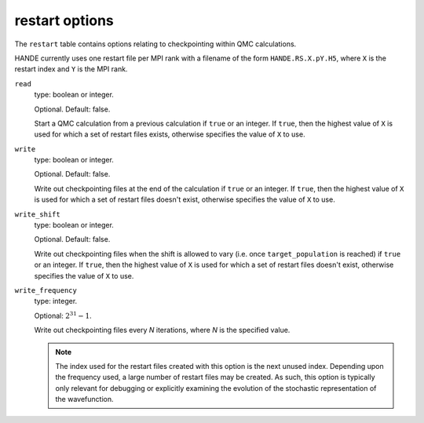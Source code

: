 .. _restart_table:

restart options
===============

The ``restart`` table contains options relating to checkpointing within QMC calculations.

HANDE currently uses one restart file per MPI rank with a filename of the form
``HANDE.RS.X.pY.H5``, where ``X`` is the restart index and ``Y`` is the MPI rank.

``read``
    type: boolean or integer.

    Optional.  Default: false.

    Start a QMC calculation from a previous calculation if ``true`` or an integer.  If
    ``true``, then the highest value of ``X`` is used for which a set of restart files
    exists, otherwise specifies the value of ``X`` to use.
``write``
    type: boolean or integer.

    Optional.  Default: false.

    Write out checkpointing files at the end of the calculation if ``true`` or an
    integer.  If ``true``, then the highest value of ``X`` is used for which a set of
    restart files doesn't exist, otherwise specifies the value of ``X`` to use.
``write_shift``
    type: boolean or integer.

    Optional.  Default: false.

    Write out checkpointing files when the shift is allowed to vary (i.e. once
    ``target_population`` is reached) if ``true`` or an integer.  If ``true``, then the
    highest value of ``X`` is used for which a set of restart files doesn't exist,
    otherwise specifies the value of ``X`` to use.
``write_frequency``
    type: integer.

    Optional: :math:`2^{31}-1`.

    Write out checkpointing files every `N` iterations, where `N` is the
    specified value.

    .. note::

        The index used for the restart files created with this option is the next
        unused index.  Depending upon the frequency used, a large number of restart files
        may be created.  As such, this option is typically only relevant for debugging or
        explicitly examining the evolution of the stochastic representation of the
        wavefunction.
